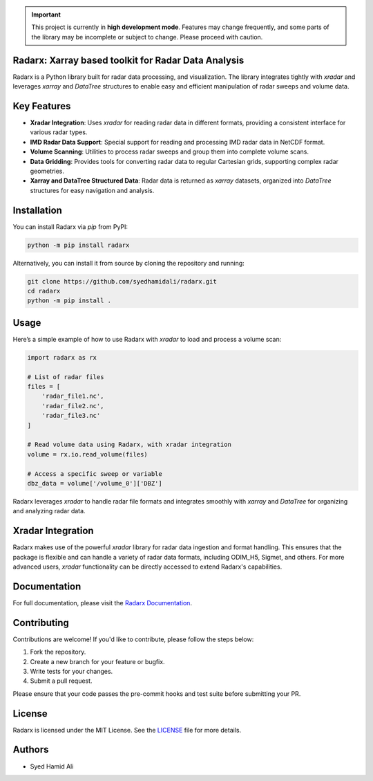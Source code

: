 .. important::
    This project is currently in **high development mode**. Features may change frequently, and some parts of the library may be incomplete or subject to change. Please proceed with caution.

====================================================
Radarx: Xarray based toolkit for Radar Data Analysis
====================================================

.. image:: https://img.shields.io/pypi/v/radarx.svg
    :target: https://pypi.org/project/radarx/
    :alt: PyPI

.. image:: https://img.shields.io/github/license/syedhamidali/radarx
    :target: https://github.com/syedhamidali/radarx
    :alt: License

.. image:: https://img.shields.io/pypi/pyversions/radarx.svg
    :target: https://pypi.org/project/radarx/
    :alt: Python Version

Radarx is a Python library built for radar data processing, and visualization. The library integrates tightly with `xradar` and leverages `xarray` and `DataTree` structures to enable easy and efficient manipulation of radar sweeps and volume data.

=================
Key Features
=================

- **Xradar Integration**: Uses `xradar` for reading radar data in different formats, providing a consistent interface for various radar types.
- **IMD Radar Data Support**: Special support for reading and processing IMD radar data in NetCDF format.
- **Volume Scanning**: Utilities to process radar sweeps and group them into complete volume scans.
- **Data Gridding**: Provides tools for converting radar data to regular Cartesian grids, supporting complex radar geometries.
- **Xarray and DataTree Structured Data**: Radar data is returned as `xarray` datasets, organized into `DataTree` structures for easy navigation and analysis.

=================
Installation
=================

You can install Radarx via `pip` from PyPI:

.. code-block:: bash

    python -m pip install radarx

Alternatively, you can install it from source by cloning the repository and running:

.. code-block:: bash

    git clone https://github.com/syedhamidali/radarx.git
    cd radarx
    python -m pip install .

=================
Usage
=================

Here’s a simple example of how to use Radarx with `xradar` to load and process a volume scan:

.. code-block:: python

    import radarx as rx

    # List of radar files
    files = [
        'radar_file1.nc',
        'radar_file2.nc',
        'radar_file3.nc'
    ]

    # Read volume data using Radarx, with xradar integration
    volume = rx.io.read_volume(files)

    # Access a specific sweep or variable
    dbz_data = volume['/volume_0']['DBZ']

Radarx leverages `xradar` to handle radar file formats and integrates smoothly with `xarray` and `DataTree` for organizing and analyzing radar data.

=================
Xradar Integration
=================

Radarx makes use of the powerful `xradar` library for radar data ingestion and format handling. This ensures that the package is flexible and can handle a variety of radar data formats, including ODIM_H5, Sigmet, and others. For more advanced users, `xradar` functionality can be directly accessed to extend Radarx's capabilities.

=================
Documentation
=================

For full documentation, please visit the `Radarx Documentation <https://github.com/syedhamidali/radarx>`_.

=================
Contributing
=================

Contributions are welcome! If you'd like to contribute, please follow the steps below:

1. Fork the repository.
2. Create a new branch for your feature or bugfix.
3. Write tests for your changes.
4. Submit a pull request.

Please ensure that your code passes the pre-commit hooks and test suite before submitting your PR.

=================
License
=================

Radarx is licensed under the MIT License. See the `LICENSE <https://github.com/syedhamidali/radarx/blob/main/LICENSE>`_ file for more details.

=================
Authors
=================

- Syed Hamid Ali
